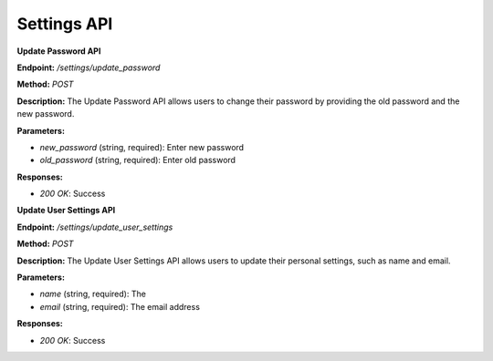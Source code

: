 ===========================
Settings API
===========================

**Update Password API**

**Endpoint:** `/settings/update_password`

**Method:** `POST`

**Description:**
The Update Password API allows users to change their password by providing the old password and the new password.

**Parameters:**

- `new_password` (string, required): Enter new password
- `old_password` (string, required): Enter old password

**Responses:**

- `200 OK`: Success


**Update User Settings API**

**Endpoint:** `/settings/update_user_settings`

**Method:** `POST`

**Description:**
The Update User Settings API allows users to update their personal settings, such as name and email.

**Parameters:**

- `name` (string, required): The
- `email` (string, required): The email address

**Responses:**

- `200 OK`: Success

